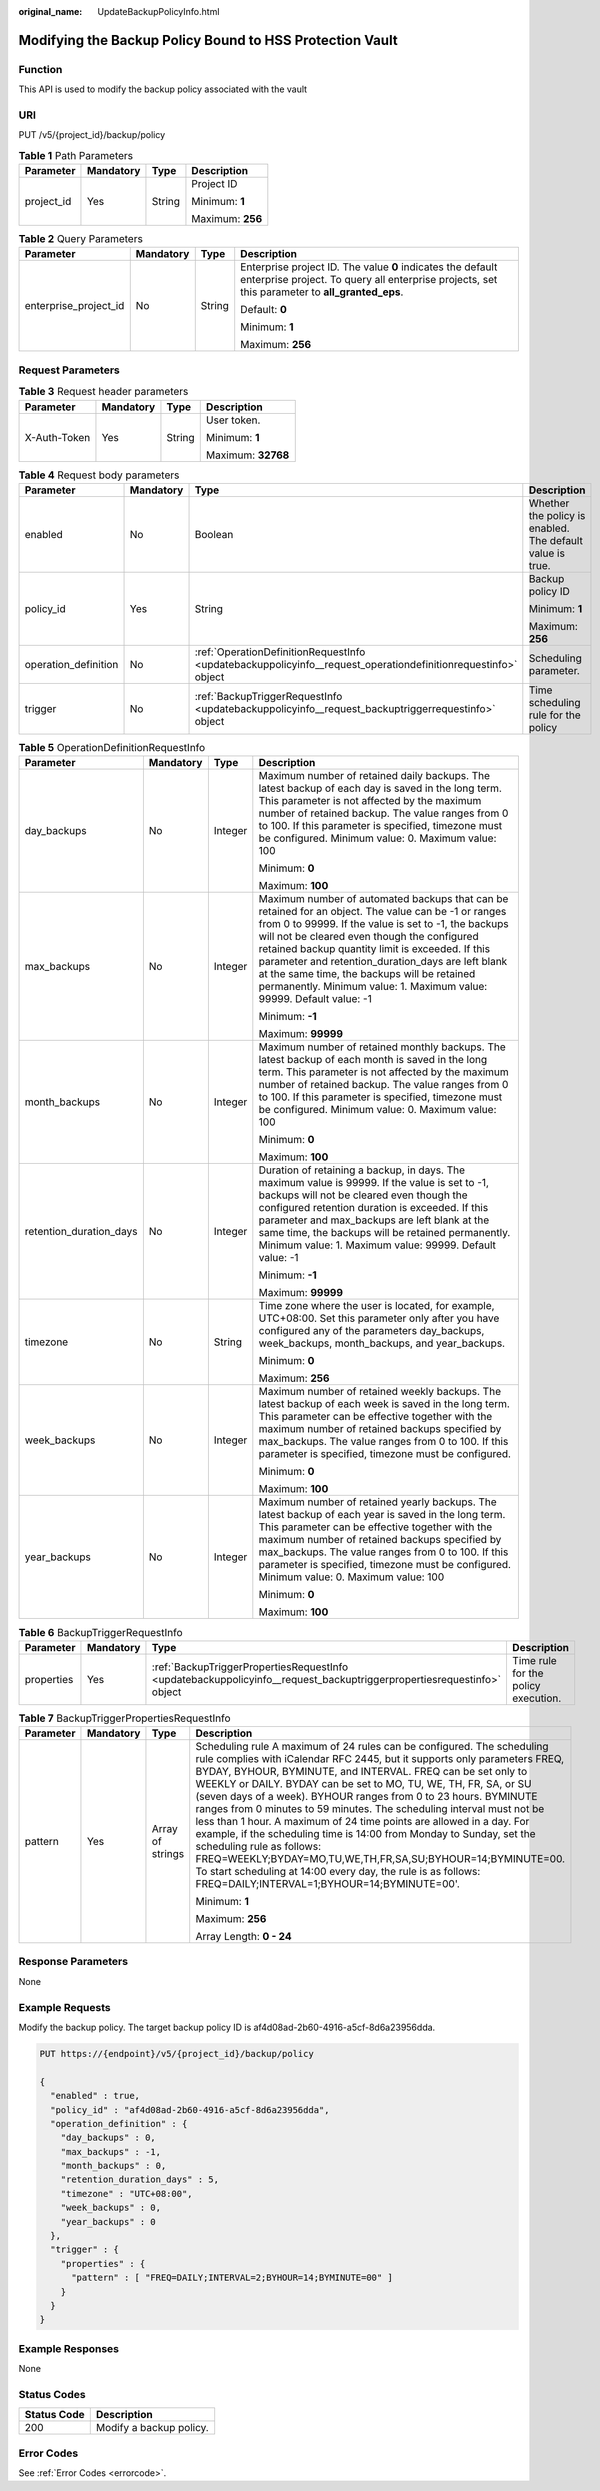 :original_name: UpdateBackupPolicyInfo.html

.. _UpdateBackupPolicyInfo:

Modifying the Backup Policy Bound to HSS Protection Vault
=========================================================

Function
--------

This API is used to modify the backup policy associated with the vault

URI
---

PUT /v5/{project_id}/backup/policy

.. table:: **Table 1** Path Parameters

   +-----------------+-----------------+-----------------+------------------+
   | Parameter       | Mandatory       | Type            | Description      |
   +=================+=================+=================+==================+
   | project_id      | Yes             | String          | Project ID       |
   |                 |                 |                 |                  |
   |                 |                 |                 | Minimum: **1**   |
   |                 |                 |                 |                  |
   |                 |                 |                 | Maximum: **256** |
   +-----------------+-----------------+-----------------+------------------+

.. table:: **Table 2** Query Parameters

   +-----------------------+-----------------+-----------------+---------------------------------------------------------------------------------------------------------------------------------------------------------------+
   | Parameter             | Mandatory       | Type            | Description                                                                                                                                                   |
   +=======================+=================+=================+===============================================================================================================================================================+
   | enterprise_project_id | No              | String          | Enterprise project ID. The value **0** indicates the default enterprise project. To query all enterprise projects, set this parameter to **all_granted_eps**. |
   |                       |                 |                 |                                                                                                                                                               |
   |                       |                 |                 | Default: **0**                                                                                                                                                |
   |                       |                 |                 |                                                                                                                                                               |
   |                       |                 |                 | Minimum: **1**                                                                                                                                                |
   |                       |                 |                 |                                                                                                                                                               |
   |                       |                 |                 | Maximum: **256**                                                                                                                                              |
   +-----------------------+-----------------+-----------------+---------------------------------------------------------------------------------------------------------------------------------------------------------------+

Request Parameters
------------------

.. table:: **Table 3** Request header parameters

   +-----------------+-----------------+-----------------+--------------------+
   | Parameter       | Mandatory       | Type            | Description        |
   +=================+=================+=================+====================+
   | X-Auth-Token    | Yes             | String          | User token.        |
   |                 |                 |                 |                    |
   |                 |                 |                 | Minimum: **1**     |
   |                 |                 |                 |                    |
   |                 |                 |                 | Maximum: **32768** |
   +-----------------+-----------------+-----------------+--------------------+

.. table:: **Table 4** Request body parameters

   +----------------------+-----------------+---------------------------------------------------------------------------------------------------------------+-----------------------------------------------------------+
   | Parameter            | Mandatory       | Type                                                                                                          | Description                                               |
   +======================+=================+===============================================================================================================+===========================================================+
   | enabled              | No              | Boolean                                                                                                       | Whether the policy is enabled. The default value is true. |
   +----------------------+-----------------+---------------------------------------------------------------------------------------------------------------+-----------------------------------------------------------+
   | policy_id            | Yes             | String                                                                                                        | Backup policy ID                                          |
   |                      |                 |                                                                                                               |                                                           |
   |                      |                 |                                                                                                               | Minimum: **1**                                            |
   |                      |                 |                                                                                                               |                                                           |
   |                      |                 |                                                                                                               | Maximum: **256**                                          |
   +----------------------+-----------------+---------------------------------------------------------------------------------------------------------------+-----------------------------------------------------------+
   | operation_definition | No              | :ref:`OperationDefinitionRequestInfo <updatebackuppolicyinfo__request_operationdefinitionrequestinfo>` object | Scheduling parameter.                                     |
   +----------------------+-----------------+---------------------------------------------------------------------------------------------------------------+-----------------------------------------------------------+
   | trigger              | No              | :ref:`BackupTriggerRequestInfo <updatebackuppolicyinfo__request_backuptriggerrequestinfo>` object             | Time scheduling rule for the policy                       |
   +----------------------+-----------------+---------------------------------------------------------------------------------------------------------------+-----------------------------------------------------------+

.. _updatebackuppolicyinfo__request_operationdefinitionrequestinfo:

.. table:: **Table 5** OperationDefinitionRequestInfo

   +-------------------------+-----------------+-----------------+---------------------------------------------------------------------------------------------------------------------------------------------------------------------------------------------------------------------------------------------------------------------------------------------------------------------------------------------------------------------------------------------------------------------------------------------+
   | Parameter               | Mandatory       | Type            | Description                                                                                                                                                                                                                                                                                                                                                                                                                                 |
   +=========================+=================+=================+=============================================================================================================================================================================================================================================================================================================================================================================================================================================+
   | day_backups             | No              | Integer         | Maximum number of retained daily backups. The latest backup of each day is saved in the long term. This parameter is not affected by the maximum number of retained backup. The value ranges from 0 to 100. If this parameter is specified, timezone must be configured. Minimum value: 0. Maximum value: 100                                                                                                                               |
   |                         |                 |                 |                                                                                                                                                                                                                                                                                                                                                                                                                                             |
   |                         |                 |                 | Minimum: **0**                                                                                                                                                                                                                                                                                                                                                                                                                              |
   |                         |                 |                 |                                                                                                                                                                                                                                                                                                                                                                                                                                             |
   |                         |                 |                 | Maximum: **100**                                                                                                                                                                                                                                                                                                                                                                                                                            |
   +-------------------------+-----------------+-----------------+---------------------------------------------------------------------------------------------------------------------------------------------------------------------------------------------------------------------------------------------------------------------------------------------------------------------------------------------------------------------------------------------------------------------------------------------+
   | max_backups             | No              | Integer         | Maximum number of automated backups that can be retained for an object. The value can be -1 or ranges from 0 to 99999. If the value is set to -1, the backups will not be cleared even though the configured retained backup quantity limit is exceeded. If this parameter and retention_duration_days are left blank at the same time, the backups will be retained permanently. Minimum value: 1. Maximum value: 99999. Default value: -1 |
   |                         |                 |                 |                                                                                                                                                                                                                                                                                                                                                                                                                                             |
   |                         |                 |                 | Minimum: **-1**                                                                                                                                                                                                                                                                                                                                                                                                                             |
   |                         |                 |                 |                                                                                                                                                                                                                                                                                                                                                                                                                                             |
   |                         |                 |                 | Maximum: **99999**                                                                                                                                                                                                                                                                                                                                                                                                                          |
   +-------------------------+-----------------+-----------------+---------------------------------------------------------------------------------------------------------------------------------------------------------------------------------------------------------------------------------------------------------------------------------------------------------------------------------------------------------------------------------------------------------------------------------------------+
   | month_backups           | No              | Integer         | Maximum number of retained monthly backups. The latest backup of each month is saved in the long term. This parameter is not affected by the maximum number of retained backup. The value ranges from 0 to 100. If this parameter is specified, timezone must be configured. Minimum value: 0. Maximum value: 100                                                                                                                           |
   |                         |                 |                 |                                                                                                                                                                                                                                                                                                                                                                                                                                             |
   |                         |                 |                 | Minimum: **0**                                                                                                                                                                                                                                                                                                                                                                                                                              |
   |                         |                 |                 |                                                                                                                                                                                                                                                                                                                                                                                                                                             |
   |                         |                 |                 | Maximum: **100**                                                                                                                                                                                                                                                                                                                                                                                                                            |
   +-------------------------+-----------------+-----------------+---------------------------------------------------------------------------------------------------------------------------------------------------------------------------------------------------------------------------------------------------------------------------------------------------------------------------------------------------------------------------------------------------------------------------------------------+
   | retention_duration_days | No              | Integer         | Duration of retaining a backup, in days. The maximum value is 99999. If the value is set to -1, backups will not be cleared even though the configured retention duration is exceeded. If this parameter and max_backups are left blank at the same time, the backups will be retained permanently. Minimum value: 1. Maximum value: 99999. Default value: -1                                                                               |
   |                         |                 |                 |                                                                                                                                                                                                                                                                                                                                                                                                                                             |
   |                         |                 |                 | Minimum: **-1**                                                                                                                                                                                                                                                                                                                                                                                                                             |
   |                         |                 |                 |                                                                                                                                                                                                                                                                                                                                                                                                                                             |
   |                         |                 |                 | Maximum: **99999**                                                                                                                                                                                                                                                                                                                                                                                                                          |
   +-------------------------+-----------------+-----------------+---------------------------------------------------------------------------------------------------------------------------------------------------------------------------------------------------------------------------------------------------------------------------------------------------------------------------------------------------------------------------------------------------------------------------------------------+
   | timezone                | No              | String          | Time zone where the user is located, for example, UTC+08:00. Set this parameter only after you have configured any of the parameters day_backups, week_backups, month_backups, and year_backups.                                                                                                                                                                                                                                            |
   |                         |                 |                 |                                                                                                                                                                                                                                                                                                                                                                                                                                             |
   |                         |                 |                 | Minimum: **0**                                                                                                                                                                                                                                                                                                                                                                                                                              |
   |                         |                 |                 |                                                                                                                                                                                                                                                                                                                                                                                                                                             |
   |                         |                 |                 | Maximum: **256**                                                                                                                                                                                                                                                                                                                                                                                                                            |
   +-------------------------+-----------------+-----------------+---------------------------------------------------------------------------------------------------------------------------------------------------------------------------------------------------------------------------------------------------------------------------------------------------------------------------------------------------------------------------------------------------------------------------------------------+
   | week_backups            | No              | Integer         | Maximum number of retained weekly backups. The latest backup of each week is saved in the long term. This parameter can be effective together with the maximum number of retained backups specified by max_backups. The value ranges from 0 to 100. If this parameter is specified, timezone must be configured.                                                                                                                            |
   |                         |                 |                 |                                                                                                                                                                                                                                                                                                                                                                                                                                             |
   |                         |                 |                 | Minimum: **0**                                                                                                                                                                                                                                                                                                                                                                                                                              |
   |                         |                 |                 |                                                                                                                                                                                                                                                                                                                                                                                                                                             |
   |                         |                 |                 | Maximum: **100**                                                                                                                                                                                                                                                                                                                                                                                                                            |
   +-------------------------+-----------------+-----------------+---------------------------------------------------------------------------------------------------------------------------------------------------------------------------------------------------------------------------------------------------------------------------------------------------------------------------------------------------------------------------------------------------------------------------------------------+
   | year_backups            | No              | Integer         | Maximum number of retained yearly backups. The latest backup of each year is saved in the long term. This parameter can be effective together with the maximum number of retained backups specified by max_backups. The value ranges from 0 to 100. If this parameter is specified, timezone must be configured. Minimum value: 0. Maximum value: 100                                                                                       |
   |                         |                 |                 |                                                                                                                                                                                                                                                                                                                                                                                                                                             |
   |                         |                 |                 | Minimum: **0**                                                                                                                                                                                                                                                                                                                                                                                                                              |
   |                         |                 |                 |                                                                                                                                                                                                                                                                                                                                                                                                                                             |
   |                         |                 |                 | Maximum: **100**                                                                                                                                                                                                                                                                                                                                                                                                                            |
   +-------------------------+-----------------+-----------------+---------------------------------------------------------------------------------------------------------------------------------------------------------------------------------------------------------------------------------------------------------------------------------------------------------------------------------------------------------------------------------------------------------------------------------------------+

.. _updatebackuppolicyinfo__request_backuptriggerrequestinfo:

.. table:: **Table 6** BackupTriggerRequestInfo

   +------------+-----------+-----------------------------------------------------------------------------------------------------------------------+-------------------------------------+
   | Parameter  | Mandatory | Type                                                                                                                  | Description                         |
   +============+===========+=======================================================================================================================+=====================================+
   | properties | Yes       | :ref:`BackupTriggerPropertiesRequestInfo <updatebackuppolicyinfo__request_backuptriggerpropertiesrequestinfo>` object | Time rule for the policy execution. |
   +------------+-----------+-----------------------------------------------------------------------------------------------------------------------+-------------------------------------+

.. _updatebackuppolicyinfo__request_backuptriggerpropertiesrequestinfo:

.. table:: **Table 7** BackupTriggerPropertiesRequestInfo

   +-----------------+-----------------+------------------+--------------------------------------------------------------------------------------------------------------------------------------------------------------------------------------------------------------------------------------------------------------------------------------------------------------------------------------------------------------------------------------------------------------------------------------------------------------------------------------------------------------------------------------------------------------------------------------------------------------------------------------------------------------------------------------------------------------------------------------------------------------------------------------------+
   | Parameter       | Mandatory       | Type             | Description                                                                                                                                                                                                                                                                                                                                                                                                                                                                                                                                                                                                                                                                                                                                                                                |
   +=================+=================+==================+============================================================================================================================================================================================================================================================================================================================================================================================================================================================================================================================================================================================================================================================================================================================================================================================+
   | pattern         | Yes             | Array of strings | Scheduling rule A maximum of 24 rules can be configured. The scheduling rule complies with iCalendar RFC 2445, but it supports only parameters FREQ, BYDAY, BYHOUR, BYMINUTE, and INTERVAL. FREQ can be set only to WEEKLY or DAILY. BYDAY can be set to MO, TU, WE, TH, FR, SA, or SU (seven days of a week). BYHOUR ranges from 0 to 23 hours. BYMINUTE ranges from 0 minutes to 59 minutes. The scheduling interval must not be less than 1 hour. A maximum of 24 time points are allowed in a day. For example, if the scheduling time is 14:00 from Monday to Sunday, set the scheduling rule as follows: FREQ=WEEKLY;BYDAY=MO,TU,WE,TH,FR,SA,SU;BYHOUR=14;BYMINUTE=00. To start scheduling at 14:00 every day, the rule is as follows: FREQ=DAILY;INTERVAL=1;BYHOUR=14;BYMINUTE=00'. |
   |                 |                 |                  |                                                                                                                                                                                                                                                                                                                                                                                                                                                                                                                                                                                                                                                                                                                                                                                            |
   |                 |                 |                  | Minimum: **1**                                                                                                                                                                                                                                                                                                                                                                                                                                                                                                                                                                                                                                                                                                                                                                             |
   |                 |                 |                  |                                                                                                                                                                                                                                                                                                                                                                                                                                                                                                                                                                                                                                                                                                                                                                                            |
   |                 |                 |                  | Maximum: **256**                                                                                                                                                                                                                                                                                                                                                                                                                                                                                                                                                                                                                                                                                                                                                                           |
   |                 |                 |                  |                                                                                                                                                                                                                                                                                                                                                                                                                                                                                                                                                                                                                                                                                                                                                                                            |
   |                 |                 |                  | Array Length: **0 - 24**                                                                                                                                                                                                                                                                                                                                                                                                                                                                                                                                                                                                                                                                                                                                                                   |
   +-----------------+-----------------+------------------+--------------------------------------------------------------------------------------------------------------------------------------------------------------------------------------------------------------------------------------------------------------------------------------------------------------------------------------------------------------------------------------------------------------------------------------------------------------------------------------------------------------------------------------------------------------------------------------------------------------------------------------------------------------------------------------------------------------------------------------------------------------------------------------------+

Response Parameters
-------------------

None

Example Requests
----------------

Modify the backup policy. The target backup policy ID is af4d08ad-2b60-4916-a5cf-8d6a23956dda.

.. code-block:: text

   PUT https://{endpoint}/v5/{project_id}/backup/policy

   {
     "enabled" : true,
     "policy_id" : "af4d08ad-2b60-4916-a5cf-8d6a23956dda",
     "operation_definition" : {
       "day_backups" : 0,
       "max_backups" : -1,
       "month_backups" : 0,
       "retention_duration_days" : 5,
       "timezone" : "UTC+08:00",
       "week_backups" : 0,
       "year_backups" : 0
     },
     "trigger" : {
       "properties" : {
         "pattern" : [ "FREQ=DAILY;INTERVAL=2;BYHOUR=14;BYMINUTE=00" ]
       }
     }
   }

Example Responses
-----------------

None

Status Codes
------------

=========== =======================
Status Code Description
=========== =======================
200         Modify a backup policy.
=========== =======================

Error Codes
-----------

See :ref:`Error Codes <errorcode>`.
